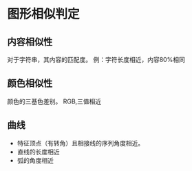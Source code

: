 * 图形相似判定
** 内容相似性
对于字符串，其内容的匹配度。
例：字符长度相近，内容80%相同
** 颜色相似性
颜色的三基色差别。
RGB,三值相近
** 曲线
- 特征顶点（有转角）且相接线的序列角度相近。
- 直线的长度相近
- 弧的角度相近


